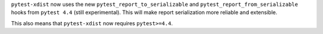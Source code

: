 ``pytest-xdist`` now uses the new ``pytest_report_to_serializable`` and ``pytest_report_from_serializable``
hooks from ``pytest 4.4`` (still experimental). This will make report serialization more reliable and
extensible.

This also means that ``pytest-xdist`` now requires ``pytest>=4.4``.
